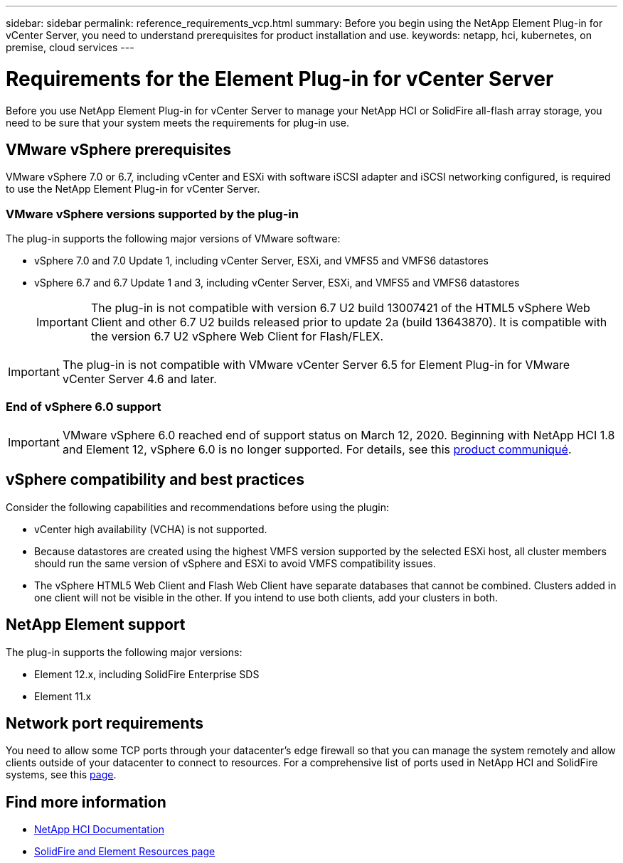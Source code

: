 ---
sidebar: sidebar
permalink: reference_requirements_vcp.html
summary: Before you begin using the NetApp Element Plug-in for vCenter Server, you need to understand prerequisites for product installation and use.
keywords: netapp, hci, kubernetes, on premise, cloud services
---

= Requirements for the Element Plug-in for vCenter Server
:hardbreaks:
:nofooter:
:icons: font
:linkattrs:
:imagesdir: ../media/

[.lead]
Before you use NetApp Element Plug-in for vCenter Server to manage your NetApp HCI or SolidFire all-flash array storage, you need to be sure that your system meets the requirements for plug-in use.​

== VMware vSphere prerequisites

VMware vSphere 7.0 or 6.7, including vCenter and ESXi with software iSCSI adapter and iSCSI networking configured, is required to use the NetApp Element Plug-in for vCenter Server.

=== VMware vSphere versions supported by the plug-in
The plug-in supports the following major versions of VMware software:

* vSphere 7.0 and 7.0 Update 1, including vCenter Server, ESXi, and VMFS5 and VMFS6 datastores
* vSphere 6.7 and 6.7 Update 1 and 3, including vCenter Server, ESXi, and VMFS5 and VMFS6 datastores
+
IMPORTANT: The plug-in is not compatible with version 6.7 U2 build 13007421 of the HTML5 vSphere Web Client and other 6.7 U2 builds released prior to update 2a (build 13643870). It is compatible with the version 6.7 U2 vSphere Web Client for Flash/FLEX.

IMPORTANT: The plug-in is not compatible with VMware vCenter Server 6.5 for Element Plug-in for VMware vCenter Server 4.6 and later.

=== End of vSphere 6.0 support

IMPORTANT: VMware vSphere 6.0 reached end of support status on March 12, 2020. Beginning with NetApp HCI 1.8 and Element 12, vSphere 6.0 is no longer supported. For details, see this https://mysupport.netapp.com/info/communications/ECMLP2863840.html[product communiqué].

== vSphere compatibility and best practices
Consider the following capabilities and recommendations before using the plugin:

* vCenter high availability (VCHA) is not supported.
* Because datastores are created using the highest VMFS version supported by the selected ESXi host, all cluster members should run the same version of vSphere and ESXi to avoid VMFS compatibility issues.
* The vSphere HTML5 Web Client and Flash Web Client have separate databases that cannot be combined. Clusters added in one client will not be visible in the other. If you intend to use both clients, add your clusters in both.

== NetApp Element support
The plug-in supports the following major versions:

* Element 12.x, including SolidFire Enterprise SDS
* Element 11.x

== Network port requirements
You need to allow some TCP ports through your datacenter's edge firewall so that you can manage the system remotely and allow clients outside of your datacenter to connect to resources. For a comprehensive list of ports used in NetApp HCI and SolidFire systems, see this link:https://docs.netapp.com/us-en/hci/docs/hci_prereqs_required_network_ports.html[page].

[discrete]
== Find more information
*	https://docs.netapp.com/us-en/hci/index.html[NetApp HCI Documentation^]
*	https://www.netapp.com/data-storage/solidfire/documentation[SolidFire and Element Resources page^]
